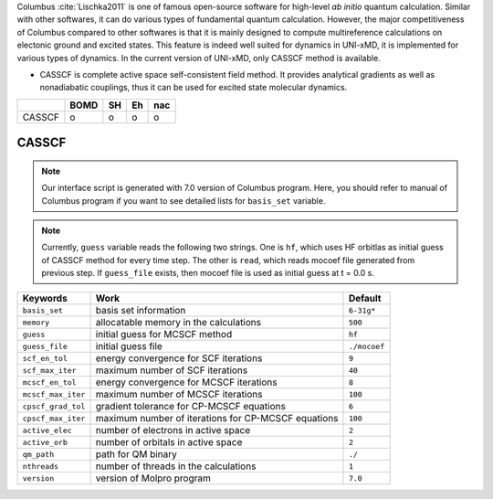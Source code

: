 
Columbus :cite:`Lischka2011` is one of famous open-source software for high-level *ab initio*
quantum calculation. Similar with other softwares, it can do various types of fundamental quantum
calculation. However, the major competitiveness of Columbus compared to other softwares is that
it is mainly designed to compute multireference calculations on electonic ground and excited states.
This feature is indeed well suited for dynamics in UNI-xMD, it is implemented for various types of dynamics.
In the current version of UNI-xMD, only CASSCF method is available.

- CASSCF is complete active space self-consistent field method. It provides analytical gradients as
  well as nonadiabatic couplings, thus it can be used for excited state molecular dynamics.

+--------+------+----+----+-----+
|        | BOMD | SH | Eh | nac |
+========+======+====+====+=====+
| CASSCF | o    | o  | o  | o   |
+--------+------+----+----+-----+

CASSCF
^^^^^^^^^^^^^^^^^^^^^^^^^^^^^^^^^^^^^

.. note:: Our interface script is generated with 7.0 version of Columbus program.
   Here, you should refer to manual of Columbus program if you want to see detailed
   lists for ``basis_set`` variable.

.. note:: Currently, ``guess`` variable reads the following two strings.
   One is ``hf``, which uses HF orbitlas as initial guess of CASSCF method for every time step.
   The other is ``read``, which reads mocoef file generated from previous step.
   If ``guess_file`` exists, then mocoef file is used as initial guess at t = 0.0 s.

+--------------------+-----------------------------------------------------+--------------+
| Keywords           | Work                                                | Default      |
+====================+=====================================================+==============+
| ``basis_set``      | basis set information                               | ``6-31g*``   |
+--------------------+-----------------------------------------------------+--------------+
| ``memory``         | allocatable memory in the calculations              | ``500``      |
+--------------------+-----------------------------------------------------+--------------+
| ``guess``          | initial guess for MCSCF method                      | ``hf``       |
+--------------------+-----------------------------------------------------+--------------+
| ``guess_file``     | initial guess file                                  | ``./mocoef`` |
+--------------------+-----------------------------------------------------+--------------+
| ``scf_en_tol``     | energy convergence for SCF iterations               | ``9``        |
+--------------------+-----------------------------------------------------+--------------+
| ``scf_max_iter``   | maximum number of SCF iterations                    | ``40``       |
+--------------------+-----------------------------------------------------+--------------+
| ``mcscf_en_tol``   | energy convergence for MCSCF iterations             | ``8``        |
+--------------------+-----------------------------------------------------+--------------+
| ``mcscf_max_iter`` | maximum number of MCSCF iterations                  | ``100``      |
+--------------------+-----------------------------------------------------+--------------+
| ``cpscf_grad_tol`` | gradient tolerance for CP-MCSCF equations           | ``6``        |
+--------------------+-----------------------------------------------------+--------------+
| ``cpscf_max_iter`` | maximum number of iterations for CP-MCSCF equations | ``100``      |
+--------------------+-----------------------------------------------------+--------------+
| ``active_elec``    | number of electrons in active space                 | ``2``        |
+--------------------+-----------------------------------------------------+--------------+
| ``active_orb``     | number of orbitals in active space                  | ``2``        |
+--------------------+-----------------------------------------------------+--------------+
| ``qm_path``        | path for QM binary                                  | ``./``       |
+--------------------+-----------------------------------------------------+--------------+
| ``nthreads``       | number of threads in the calculations               | ``1``        |
+--------------------+-----------------------------------------------------+--------------+
| ``version``        | version of Molpro program                           | ``7.0``      |
+--------------------+-----------------------------------------------------+--------------+

